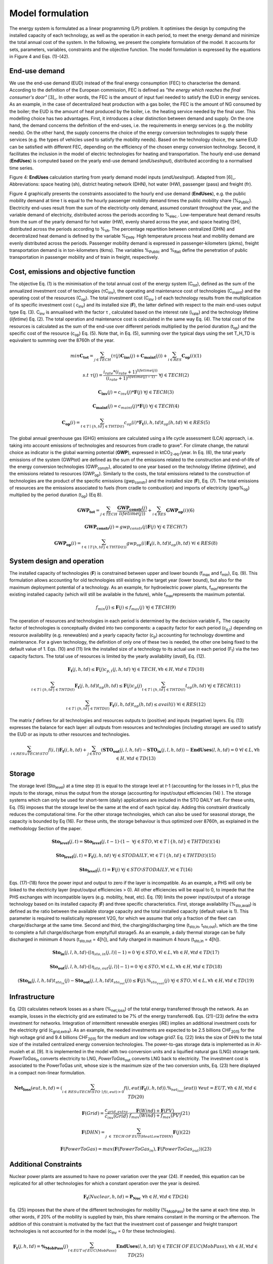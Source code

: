 .. _LPFormulation:

Model formulation
=================

The energy system is formulated as a linear programming (LP) problem. It optimises the design by computing the installed capacity of each technology, as well as the operation in each period, to meet the energy demand and minimize the total annual cost of the system. In the following, we present the complete formulation of the model. It accounts for sets, parameters, variables, constraints and the objective function. The model formulation is expressed by the equations in Figure 4 and Eqs. (1)-(42).

End-use demand
^^^^^^^^^^^^^^

We use the end-use demand (EUD) instead of the final energy consumption (FEC) to characterise the demand. According to the definition of the European commission, FEC is defined as *"the energy which reaches the final consumer's door"* [3]_. In other words, the FEC is the amount of input fuel needed to satisfy the EUD in energy services. As an example, in the case of decentralized heat production with a gas boiler, the FEC is the amount of NG consumed by the boiler; the EUD is the amount of heat produced by the boiler, i.e. the heating service needed by the final user. This modelling choice has two advantages. First, it introduces a clear distinction between demand and supply. On the one hand, the demand concerns the definition of the end-uses, i.e. the requirements in energy services (e.g. the mobility needs). On the other hand, the supply concerns the choice of the energy conversion technologies to supply these services (e.g. the types of vehicles used to satisfy the mobility needs). Based on the technology choice, the same EUD can be satisfied with different FEC, depending on the efficiency of the chosen energy conversion technology. Second, it facilitates the inclusion in the model of electric technologies for heating and transportation.
The hourly end-use demand (**EndUses**) is computed based on the yearly end-use demand (*endUsesInput*), distributed according to a normalised time series.

.. image:: images/EndUseDemand.PNG

Figure 4: **EndUses** calculation starting from yearly demand model inputs (*endUsesInput*). Adapted from [6]_. Abbreviations: space heating (sh), district heating network (DHN), hot water (HW), passenger (pass) and freight (fr).

Figure 4 graphically presents the constraints associated to the hourly end use demand (**EndUses**), e.g. the public mobility demand at time t is equal to the hourly passenger mobility demand times the public mobility share (%\ :sub:`Public`\ ).
Electricity end-uses result from the sum of the electricity-only demand, assumed constant throughout the year, and the variable demand of electricity, distributed across the periods according to  %\ :sub:`elec.`\ . Low-temperature heat demand results from the sum of the yearly demand for hot water (HW), evenly shared across the year, and space heating (SH), distributed across the periods according to %\ :sub:`sh`\ .
The percentage repartition between centralized (DHN) and decentralized heat demand is defined by the variable %\ :sub:`DHN`\ . High temperature process heat and mobility demand are evenly distributed across the periods. Passenger mobility demand is expressed in passenger-kilometers (pkms), freight transportation demand is in ton-kilometers (tkms). The variables %\ :sub:`Public`\  and %\ :sub:`Rail`\  define the penetration of public transportation in passenger mobility and of train in freight, respectively.


Cost, emissions and objective function
^^^^^^^^^^^^^^^^^^^^^^^^^^^^^^^^^^^^^^

The objective Eq. (1) is the minimisation of the total annual cost of the energy system (C\ :sub:`tot`\ ), defined as the sum of the annualized investment cost of technologies (τC\ :sub:`inv`\ ), the operating and maintenance cost of technologies (C\ :sub:`maint`\ ) and the operating cost of the resources (C\ :sub:`op`\ ). The total investment cost (C\ :sub:`inv`\  ) of each technology results from the multiplication of its specific investment cost ( c\ :sub:`inv`\ ) and its installed size (**F**), the latter defined with respect to the main end-uses output type Eq. (3).  C\ :sub:`inv`\  is annualised with the factor τ , calculated based on the interest rate (i\ :sub:`rate`\ ) and the technology lifetime (*lifetime*) Eq. (2). The total operation and maintenance cost is calculated in the same way Eq. (4). The total cost of the resources is calculated as the sum of the end-use over different periods multiplied by the period duration (t\ :sub:`op`\ ) and the specific cost of the resource (c\ :sub:`op`\ ) Eq. (5). Note that, in Eq. (5), summing over the typical days using the set T_H_TD is equivalent to summing over the 8760h of the year.


.. math::
	min  \mathbf{C_{tot}} = \sum_{j\in TECH}^{} (\tau (j)\mathbf{C_{inv}}(j) + \mathbf{C_{maint}}(j)) + \sum_{i \in RES}^{} \mathbf{C_{op}}(i)	(1)

.. math::
	s.t \; \; \;\tau (j) = \frac{i_{rate}*(i_{rate}+1)^{lifetime(j))}}{(i_{rate}+1)^{lifetime(j)-1)}}\; \; \; \forall j \in TECH	(2)

.. math::
	\mathbf{C_{inv}}(j) = c_{inv}(j)*\mathbf{F}(j)\; \; \; \forall j \in TECH (3)

.. math::
	\mathbf{C_{maint}}(j) = c_{maint}(j)*\mathbf{F}(j)\; \; \; \forall j \in TECH (4)

.. math::
	\mathbf{C_{op}}(i)=\sum_{t\in T\mid \left \{h,td  \right \}\in  THTD(t)}^{} c_{op}(i)*\mathbf{F_{t}}(i,h,td)t_{op}(h,td)\; \; \; \forall i \in RES (5)


The global annual greenhouse gas (GHG) emissions are calculated using a life cycle assessment (LCA) approach, i.e. taking into account emissions of technologies and resources \from cradle to grave". For climate change, the natural choice as indicator is the global warming potential (**GWP**), expressed in ktCO\ :sub:`2-eq`\ ./year. In Eq. (6), the total yearly emissions of the system (GWPtot) are defined as the sum of the emissions related to the construction and end-of-life of the energy conversion technologies (GWP\ :sub:`constr`\ ), allocated to one year based on the technology lifetime (*lifetime*), and the emissions related to resources (GWP\ :sub:`op`\ ). Similarly to the costs, the total emissions related to the construction of technologies are the product of the specific emissions (gwp\ :sub:`constr`\ ) and the installed size (**F**), Eq. (7). The total emissions of resources are the emissions associated to fuels (from cradle to combustion) and imports of electricity (gwp%\ :sub:`op`\ ) multiplied by the period duration (t\ :sub:`op`\ ) (Eq 8).

.. math::
	\mathbf{GWP_{tot}}= \sum_{j\in TECH}^{}\frac{\mathbf{GWP_{constr}}(j)} {lifetime(j))} +\sum_{i\in RES}^{} \mathbf{GWP_{op}}(i) (6)

.. math::
	\mathbf{GWP_{constr}}(j)=gwp_{constr}(j)\mathbf{F}(j)\; \; \; \forall j\in TECH (7)

.. math::
	\mathbf{GWP_{op}}(i)=\sum_{t\in \mid T\left \{ h,td \right \}\in THTD(t))}^{} gwp_{op}(i)\mathbf{F_{t}}(i,h,td)t_{op}(h,td)\; \; \; \forall i\in RES (8)

System design and operation
^^^^^^^^^^^^^^^^^^^^^^^^^^^

The installed capacity of technologies (**F**) is constrained between upper and lower bounds (f\ :sub:`max`\  and f\ :sub:`min`\), Eq. (9). This formulation allows accounting for old technologies still existing in the target year (lower bound), but also for the maximum deployment potential of a technology. As an example, for hydroelectric power plants, f\ :sub:`min`\ represents the existing installed capacity (which will still be available in the future), while f\ :sub:`max`\ represents the maximum potential.

.. math::
	f_{min}(j)\leq \mathbf{F}(j)\leq f_{max}(j)\; \; \; \forall j\in TECH (9)


The operation of resources and technologies in each period is determined by the decision variable F\ :sub:`t`\ . The capacity factor of technologies is conceptually divided into two components: a capacity factor for each period (c\ :sub:`p,t`\ ) depending on resource availability (e.g. renewables) and a yearly capacity factor (c\ :sub:`p`\ ) accounting for technology downtime and maintenance. For a given technology, the definition of only one of these two is needed, the other one being fixed to the default value of 1. Eqs. (10) and (11) link the installed size of a technology to its actual use in each period (F\ :sub:`t`\ ) via the two capacity factors. The total use of resources is limited by the yearly availability (*avail*), Eq. (12).

.. math::
	\mathbf{F_{t}}(j,h,td)\leq \mathbf{F}(j)c_{p,t}(j,h,td)\; \; \; \forall j\in TECH, \forall h\in H,\forall td\in TD (10)

.. math:: 
	\sum_{t\in T\mid \left \{h,td  \right \}\in  THTD(t)}^{}\mathbf{F_{t}}(j,h,td)t_{op}(h,td)\leq \mathbf{F}(j)c_{p}(j)\sum_{t\in T\mid \left \{h,td  \right \}\in  THTD(t)}^{}t_{op}(h,td)\; \; \; \forall j\in TECH (11)

.. math::
	\sum_{t\in T\mid \left \{h,td  \right \}\in  THTD(t)}^{}\mathbf{F_{t}}(i,h,td)t_{op}(h,td)\leq avail(i) \; \; \; \forall i\in RES (12)

The matrix *f* defines for all technologies and resources outputs to (positive) and inputs (negative) layers. Eq. (13) expresses the balance for each layer: all outputs from resources and technologies (including storage) are used to satisfy the EUD or as inputs to other resources and technologies.	

.. math::
	\sum_{i\in RES \cup TECH\setminus STO}^{}f(i,l)\mathbf{F_{t}}(i,h,td) +\sum_{j\in STO}^{} (\mathbf{STO_{out}}(j,l,h,td)-\mathbf{STO_{in}}(j,l,h,td))-\mathbf{EndUses}(l,h,td)=0\; \; \; \forall l\in L,\forall h\in H,\forall td\in TD (13)

Storage
^^^^^^^

The storage level (Sto\ :sub:`level`\ ) at a time step (*t*) is equal to the storage level at *t*-1 (accounting for the losses in *t*-1), plus the inputs to the storage, minus the output from the storage (accounting for input/output efficiencies (14) ). The storage systems which can only be used for short-term (daily) applications are included in the STO DAILY set. For these units, Eq. (15) imposes that the storage level be the same at the end of each typical day. Adding this constraint drastically reduces the computational time. For the other storage technologies, which can also be used for seasonal storage, the capacity is bounded by Eq (16). For these units, the storage behaviour is thus optimized over 8760h, as explained in the methodology Section of the paper.

.. math::
	\mathbf{Sto_{level}}(j,t)= \mathbf{Sto_{level}}(j,t-1)\cdot (1- %_{sto_{loss}}(j)) + t_{op}(h,td) \cdot (\sum_{l\in L\mid \eta _{sto,in(j,l)> 0)}}^{} \mathbf{Sto_{in}}(j,l,h,td)\eta _{sto,in}(j,l)- \sum_{l\in L \mid \eta _{sto,out(j,l)> 0)}}^{}\mathbf{Sto_{out}}(j,l,h,td)\eta _{sto,out}(j,l))
	\; \; \; \forall j\in STO, \forall t\in T\mid \left \{ h,td \right \} \in THTD(t) (14)

.. math::
	\mathbf{Sto_{level}}(j,t)=\mathbf{F_{t}}(j,h,td)\; \; \; \forall j\in STO DAILY, \forall t\in T\mid \left \{ h,td \right \}\in THTD(t) (15)

.. math::
	\mathbf{Sto_{level}}(j,t)=\mathbf{F}(j)\; \; \; \forall j\in STO \setminus STO DAILY, \forall t\in T (16)

Eqs. (17)-(18) force the power input and output to zero if the layer is incompatible. As an example, a PHS will only be linked to the electricity layer (input/output efficiencies > 0). All other efficiencies will be equal to 0, to impede that the PHS exchanges with incompatible layers (e.g. mobility, heat, etc). Eq. (19) limits the power input/output of a storage technology based on its installed capacity (**F**) and three specific characteristics. First, storage availability (%\ :sub:`sto,avail`\ ) is defined as the ratio between the available storage capacity and the total installed capacity (default value is 1). This parameter is required to realistically represent V2G, for which we assume that only a fraction of the fleet can charge/discharge at the same time. Second and third, the charging/discharging time (t\ :sub:`sto,in`\ , t\ :sub:`sto,out`\ ), which are the time to complete a full charge/discharge from empty/full storage5. As an example, a daily thermal storage can be fully discharged in minimum 4 hours (t\ :sub:`sto,out`\   = 4[h]), and fully charged in maximum 4 hours (t\ :sub:`sto,in`\  = 4[h]).

.. math::
	\mathbf{Sto_{in}}(j,l,h,td)\cdot (\left \lceil \eta _{sto,in}(j,l) \right \rceil -1)=0\; \; \; \forall j\in STO,\forall l\in L,\forall h\in H, \forall td\in TD (17)

.. math::
	\mathbf{Sto_{out}}(j,l,h,td)\cdot (\left \lceil \eta _{sto,out}(j,l) \right \rceil -1)=0\; \; \; \forall j\in STO,\forall l\in L,\forall h\in H, \forall td\in TD (18)

.. math::
	(\mathbf{Sto_{in}}(j,l,h,td)t_{sto_{in}}(j)-\mathbf{Sto_{out}}(j,l,h,td)t_{sto_{out}}(j))\leq \mathbf{F}(j).
	\%_{sto_{avail}}(j) \; \; \; \forall j\in STO,\forall l\in L,\forall h\in H, \forall td\in TD (19)


Infrastructure
^^^^^^^^^^^^^^

Eq. (20) calculates network losses as a share (%\ :sub:`net,loss`\ ) of the total energy transferred through the network. As an example, losses in the electricity grid are estimated to be 7% of the energy transferred6. Eqs. (21)-(23) define the extra investment for networks. Integration of intermittent renewable energies (iRE) implies an additional investment costs for the electricity grid (c\ :sub:`grid,extra`\ ). As an example, the needed investments are expected to be 2.5 billions CHF\ :sub:`2015`\  for the high voltage grid and 9.4 billions CHF\ :sub:`2015`\  for the medium and low voltage grid7. Eq. (22) links the size of DHN to the total size of the installed centralized energy conversion technologies. The power-to-gas storage data is implemented as in Al-musleh et al. [9]. It is implemented in the model with two conversion units and a liquified natural gas (LNG) storage tank. *PowerToGas*\ :sub:`in`\  converts electricity to LNG, *PowerToGas*\ :sub:`out`\  converts LNG back to electricity. The investment cost is associated to the PowerToGas unit, whose size is the maximum size of the two conversion units, Eq. (23) here displayed in a compact non-linear formulation.

.. math::
	\mathbf{Net_{loss}}(eut,h,td)=(\sum_{i \in\,  RES\cup TECH\setminus STO\: \mid f(i,eut)> 0}^{}f(i,eut)\mathbf{F_{t}}(i,h,td)).\%_{net_{loss}}(eut))\; \; \; \; \;  \forall eut=EUT,\forall h\in   H,\forall td\in TD (20)

.. math::
	\mathbf{F}(Grid)=\frac{c_{grid,extra}}{c_{inv}(Grid)}\cdot \frac{\mathbf{F}(Wind)+\mathbf{F}(PV)}{f_{max}(Wind)+f_{max}(PV)} (21)

.. math::
	\mathbf{F}(DHN)=\sum_{j\; \in\;  TECH\: OF\: EUT(HeatLowTDHN)}^{}\mathbf{F}(j) (22)

.. math::
	\mathbf{F}(PowerToGas)=max(\mathbf{F}(PowerToGas_{in}),\mathbf{F}(PowerToGas_{out})) (23)


Additional Constraints
^^^^^^^^^^^^^^^^^^^^^^
Nuclear power plants are assumed to have no power variation over the year (24). If needed, this equation can be replicated for all other technologies for which a constant operation over the year is desired.

.. math::
	\mathbf{F_{t}}(Nuclear,h,td)=\mathbf{P_{Nuc}}\; \; \; \forall h\in H, \forall td\in TD (24)

Eq. (25) imposes that the share of the different technologies for mobility (%\ :sub:`MobPass`\ ) be the same at each time step. In other words, if 20% of the mobility is supplied by train, this share remains constant in the morning or the afternoon. The addition of this constraint is motivated by the fact that the investment cost of passenger and freight transport technologies is not accounted for in the model (c\ :sub:`inv`\  = 0 for these technologies).

.. math::
	\mathbf{F_{t}}(j,h,td)=\mathbf{\%_{MobPass}}(j)\sum_{l\in EUT\: of\: EUC(MobPass)}^{}\mathbf{EndUses}(l,h,td)\; \; \; \forall j \in TECH\: OF\: EUC(MobPass),\forall h \in H,\forall td \in TD (25)

Decentralised heat production:
^^^^^^^^^^^^^^^^^^^^^^^^^^^^^^

Thermal solar is implemented as a decentralized technology. It is always installed together with another decentralized technology, which serves as backup to compensate for the intermittency of solar thermal. Thus, we define the total installed capacity of solar thermal **F**(Dec\ :sub:`Solar`\ ) as the sum of F\ :sub:`sol`\ (j) (27), where F\ :sub:`sol`\ (j) is the solar thermal capacity associated to the backup technology j. Eq. (26) links the installed size of each solar thermal capacity (F\ :sub:`sol`\ (j)) to its actual production (F\ :sub:`t,sol`\ (j; h; td)) via the solar capacity factor (c\ :sub:`p,t`\ (Dec\ :sub:`Solar`\ ,h,td )).

.. math::
	\mathbf{F_{t_{sol}}}(j,h,td)\leq \mathbf{F_{sol}}(j)c_{p,t}(Dec_{Solar},h,td) \; \; \; \forall j \in TECH \: OF \: EUT(HeatLowTDec)\setminus \left \{ Dec_{Solar} \right \},\forall h \in H,\forall td \in TD  (26)

.. math::
	\mathbf{F}(Dec_{Solar})=\sum_{j \in TECH \: OF \: EUT(HeatLowTDec)\setminus \left \{ Dec_{Solar} \right \}}^{} \mathbf{F_{sol}}(j) (27)

A thermal storage i is defined for each decentralised heating technology j, to which it is related via the set *TS OF DEC TECH*, i.e. *i=TS OF DEC TECH(j)*. Each thermal storage *i* can store heat from its technology *j* and the associated thermal solar Fsol(j ). Similarly to the passenger mobility, Eq. (28) makes the model more realistic by defining the operating strategy for decentralized heating. In fact, in the model we represent decentralized heat in an aggregated form; however, in a real case, residential heat cannot be aggregated obviously. A house heated by a decentralised gas boiler and solar thermal panels should not be able to be heated by the electrical heat pump and thermal storage of the neighbours, and vice-versa. Hence, Eq. (28) imposes that the use of each technology (F\ :sub:`t`\ (j; h; td)), plus its associated thermal solar (F\ :sub:`t,sol`\ (j; h; td)) plus its associated storage outputs (Sto\ :sub:`out`\ (i; l; h; td)) minus its associated storage inputs (Sto\ :sub:`in`\ (i; l; h; td)) should be a constant share (%\ :sub:`HeatDec`\ (j )) of the decentralised heat demand (**EndUses**(HeatLowT; h; td)). Figure 5 shows, through an example with two technologies (a gas boiler and a heat pump (HP)), how decentralised thermal storage and thermal solar are implemented.

.. math::
	\mathbf{F_{t}}(j,h,td)+\mathbf{F_{t_{sol}}}(j,h,td)+\sum_{l\in L}^{}(\mathbf{Sto_{out}}(i,l,h,td)-\mathbf{Sto_{in}}(i,l,h,td))=\mathbf{\%_{HeatDec}}(j)\mathbf{EndUses}(HeatLowT,h,td)\; \; \; \; \; \forall j \in TECH \: OF \: EUT(HeatLowTDec)\setminus \left \{ Dec_{Solar} \right \},\forall i \in TS \: OF \: DEC\: TECH (j),\forall h \in H,\forall td \in TD (28)

.. image:: images/TSandFsol.PNG

Figure 5: Illustrative example of a decentralised heating layer with thermal storage, solar thermal and two conventional production technologies, gas boilers and electrical HP. In this case, Eq. 28 applied to the electrical HPs becomes the equality between the two following terms: left term is the heat produced by: the eHPs (F\ :sub:`t`\ ('eHPs')), the solar panel associated to the eHPs (F\ :sub:`t,sol`\ ('eHPs')) and the storage associated to the eHPs; right term is the product between the share of decentralised heat supplied by eHPs (%\ :sub:`HeatDec`\ (`eHPs')) and heat low temperature decentralised demand (**EndUses**(HeatLowT; h; td)).

Hydroelectric dams:
^^^^^^^^^^^^^^^^^^^

Hydroelectric dams are implemented here as the combination of two components: a storage unit (the reservoir, or dam storage (*DamSto*)) and a power production unit (*HydroDam*). It has to be noted that, in this implementation, we differentiate between PHS and the storage unit with river inflow *DamSto*. PHS has a lower and upper reservoir without inlet source; *DamSto* has an inlet source, i.e. a river inflow, but cannot pump water from the lower reservoir. The power production technology *HydroDam* accounts for all the dam hydroelectric infrastructure cost and emissions. Eqs. (29)-(31) regulate the reservoir (*DamSto*) based on the production (*HydroDam*). Eq. 29 linearly relates the reservoir size with the power plant size (**F** (HydroDam)). Eq. 30 imposes the storage input power (Sto\ :sub:`in`\ ) to be equal to the water inflow term (**F** \ :sub:`t`\ (HydroDam; h; td)). This latter is constrained by Eq. 10 and represents the water in ow in the dam (Sto\ :sub:`in`\ ). Eq. (31) ensures that the storage output (Sto\ :sub:`out`\ ) be lower than the installed capacity (**F** (HydroDam)). Figure 6 shows how the reservoir (*DamSto*) and the power unit (*HydroDam*) are implemented.

.. math:: 
	\mathbf{F}(DamSto)\leq f_{min}(DamSto)+(f_{max}(DamSto)-f_{min}(DamSto))\cdot \frac{\mathbf{F}(HydroDam)-f_{min}(HydroDam)}{f_{max}(HydroDam)-f_{min}(HydroDam)} (29)

.. math::
	\mathbf{Sto_{in}}(DamSto,Elec,h,td)=\mathbf{F_{t}}(HydroDam,h,td)\; \; \; \forall h\in H,\forall td\in TD (30)

.. math::
	 \mathbf{Sto_{out}}(DamSto,Elec,h,td)=\mathbf{F}(HydroDam)\; \; \; \forall h\in H,\forall td\in TD(31)

.. image:: images/HydroDam.PNG

Figure 6: Visual representation of hydro dams implementation in the model. The storage (*DamSto*) is filled by river inflows and can produce electricity through the *HydroDam* technology.


Vehicle-to-grid:
^^^^^^^^^^^^^^^^

Vehicle-to-grid dynamics are included in the model via the V2G set. For each vehicle *j* ϵ V2G, a battery *i* (i ϵ EVs BATT) is associated using the set EVs BATT OF V2G (i ϵ EVs BATT OF V2G(j)). Each type *j* of V2G has a different size of battery per car (ev\ :sub:`Batt,size`\ (j)), e.g. the first generation battery of the Nissan Leaf (ZE\ :sub:`0`\ ) has a capacity of 24 kWh. To estimate the number of vehicles of a given technology, we use the share of mobility covered supplied by this technology (%\ :sub:`MobPass`\ ) and the number of cars required if all the mobility was covered with private cars ncar,max. Thus, the energy that can be stored in batteries **F**(i) of V2G(j) is the product of the maximum number of cars (ncar,max) mutliplied by the share of the mobility
covered by the type of vehicle j (%\ :sub:`MobPass`\ (j)) and the size of battery per car (ev\ :sub:`Batt,size`\ (j)) (32). As an example, if all the drivers of Switzerland (5.8 millions [10]) owned a car and 5% of the mobility was supplied by Nissan Leaf (ZE\ :sub:`0`\ ), then the energy that could be stored by this technology would be 6.76 GWh.
Eq. (33) forces batteries of electric vehicle to supply, at least, the energy required by each associated electric vehicle technology. This lower bound is not an equality; in fact, according to the V2G concept, batteries can also be used to support the grid. Figure 7 shows through an example with only battery electric vehicles (BEVs) how Eq. (33) simplifies the implementation of V2G. In this illustration, a battery technology is associated to a BEV. The battery can either supply the BEV needs or restore electricity to the grid.

.. math::
	\mathbf{F}(i)=\eta _{car,max}.\mathbf{\%_{MobPass}}(j)ev_{Batt,size}(j)\; \; \; \forall j\in V2G, \forall i\in  EVs\: BATT \: OF \: V2G(j) (32)

.. math::
	\mathbf{Sto_{out}}(i,Elec,h,td)\geq -f(j,Elec)\mathbf{F_{t}}(j,h,td)\; \; \; \forall j\in V2G,\forall i\in  EVs\: BATT \: OF \: V2G(j), \forall h\in H, \forall td\in TD(33)

.. image:: images/V2G.PNG

Figure 7: Illustrativee example of a V2G implementation. The battery can interact with the electricity layer. The V2G takes the electricity from the battery to provide a constant share (%\ :sub:`MobPass`\ ) of the passenger mobility layer (*Mob. Pass*.).

Peak demand:
^^^^^^^^^^^^

Finally, Eqs. (34)-(35) constrain the installed capacity of low temperature heat supply. Based on the selected typical days (TDs), the ratio between the yearly peak demand and the TDs peak demand is defined for space heating (%\ :sub:`Peak,sh`\  ). Eq. (34) imposes that the installed capacity for decentralised technologies covers the real peak over the year. Similarly, Eq. (35) forces the centralised heating system to have a supply capacity (production plus storage) higher than the peak demand.

.. math::
	\mathbf{F}(j)\geq  \%_{Peak_{sh}} \underset{h\in H,td\in TD}{max}\left \{\mathbf{F_{t}}(j,h,td)  \right \} \; \; \; \forall j \in TECH \: OF \: EUT(HeatLowTDec)\setminus \left \{ Dec_{Solar} \right \} (34)

.. math::
	\sum_{j \in TECH \: OF \: EUT(HeatLowTDHN,i \in STO \: OF \: EUT(HeatLowTDHN)}^{}(\mathbf{F}(j)+\mathbf{F}(i) /t_{sto_{out}}(i,HeatLowTDHN)) \geq  \%_{Peak_{sh}}\underset{h\in H,td\in TD}{max}\left \{ \mathbf{EndUses}(HeatLowTDHN,h,td) \right \} (35)



Adaptation for the case study
-----------------------------
Additional constraints are required to implement the scenarios and the Swiss hydroelectric power plants. Scenarios require four additional constraints (36-39) to impose a limit on the GWP emissions, the minimum share of renewable energies (RE) primary energy, the relative shares of some technologies, such as gasoline cars in the private mobility and the cost of energy efficiency measures. Due to the high penetration of hydropower in Switzerland and the good availability of data, the hydro potential has been split into old and new hydro plants and that changes three constraints (40-42). Eq. 36 imposes a limit on the GWP (*gwp*\ :sub:`limit`\ ). Eq. 37 fixes the minimum renewable primary energy share. Eq. 38 is complementary to Eq. 9, as it expresses the minimum (*f*\ :sub:`min,%`\ ) and maximum (*f*\ :sub:`max,%`\ ) yearly output shares of each technology for each type of EUD. In fact, for a given technology, assigning a relative share (e.g. boilers providing at least a given percent of the total heat demand) is more intuitive and close to the energy planning practice than limiting its installed size. *f*\ :sub:`min,%`\  and *f*\ :sub:`max,%`\  are fixed to 0 and 1, respectively, unless otherwise indicated. Eq. 39 imposes the cost of energy efficiency. The EUD is based on a scenario detailed in Section 2.1 and has a lower energy demand than the "business as usual" scenario, which has the highest energy demand. Hence, the energy efficiency cost represents the difference between the implemented scenario and the \business as usual" scenario. As explained later in 2.7.4, the implemented scenario has the lowest EUD, in counterpart, this scenario requires to invest the maximum in efficiency measures.


.. math::
	\mathbf{GWP_{tot}}\leq gwp_{limit}(36) 

.. math::
	\sum_{j\in RES_{re},t\in T\mid \left \{ h,td \right \}\in THTD(t)}^{}\mathbf{F_{t}}(j,h,td)\cdot t_{op}(h,td)\geq re_{share}\sum_{j\in RES,t\in T\mid \left \{ h,td \right \}\in THTD(t)}^{}\mathbf{F_{t}}(j,h,td)\cdot t_{op}(h,td)(37)

.. math::
	f_{min,\%}(j)\sum_{{j}'\in TECH\: OF\:  EUT(eut),t\in T\mid \left \{ h,td \right \}\in THTD(t)}^{}\mathbf{F_{t}}({j}',h,td)\cdot t_{op}(h,td)\leq \sum_{t\in T\mid \left \{ h,td \right \}\in THTD(t)}^{}\mathbf{F_{t}}(j,h,td)\cdot t_{op}(h,td)\leq f_{max,\%}(j)\sum_{{j}''\in TECH\: OF\:  EUT(eut),t\in T\mid \left \{ h,td \right \}\in THTD(t)}^{}\mathbf{F_{t}}({j}'',h,td)\cdot t_{op}(h,td)\; \; \; \; \; \;\forall eut\in EUT,\forall j\in TECH\: OF\:  EUT(eut) (38)

.. math::
	\mathbf{F}(Efficiency)=\frac{1}{1+i_{rate}} (39)

Due to the high penetration of hydropower in Switzerland and the good availability of data, the hydro potential has been split into old and new hydro plants. The old power plants have a fixed capacity and a known cost. Compared to the existing plants, the new power plants have a different price [6]. As a consequence, Eqs. (29-31) are modified to integrate the potential of new hydro dams and became, respectively, Eqs (40-42).


.. math::
	\mathbf{F}(DamSto)\leq f_{min}(DamSto)+(f_{max}(DamSto)-f_{min}(DamSto))\frac{\mathbf{F}(NewHydroDam)-f_{min}(NewHydroDam)}{f_{max}(NewHydroDam)-f_{min}(NewHydroDam)}(40)

.. math::
	\mathbf{Sto_{in}}(DamSto,Elec,h,td)=\mathbf{F_{t}}(HydroDam,h,td)+\mathbf{F_{t}}(NewHydroDam,h,td)\; \; \; \; \forall h\in H,\forall td\in TD (41)

.. math::
	\mathbf{Sto_{out}}(DamSto,Elec,h,td)\leq \mathbf{F}(HydroDam)+\mathbf{F}(NewHydroDam)\; \; \; \; \forall h\in H,\forall td\in TD(42)

Linearisation of integer variables
----------------------------------

Equations (25 and 28) multiply two variables among which **EndUses**. The latter is a dependent variable depending only on parameters, and thus it can be rewritten as a sum and products of parameters as shown in Figure 4.
Compared to the previous version of EnergyScope reported by Moret [6], the integer variables have been removed. In [6], they had the following use: (i) forcing the number of technologies to be an integer multiple of a reference size (e.g. one could only install 0.5, 1, 1.5, etc GW of CCGT if reference size is 0:5 GW); (ii) forcing that storage cannot charge and discharge at the same time; (iii) defining backup decentralised production technologies for thermal solar.
These variables were removed to reduce the computational time. As a consequence, (i) we accepted to have continuous size for installed capacities, such as 732 MW of CCGT; (ii) we systematically verify during the post treatment that a storage technology is not charging and discharging at the same time, which removes the need of using a binary variables. This change was also required to implement V2G, which can both charge and discharge. Complementarily, Eq. 19 verifies that the power charging and discharging are not higher than the maximum capacity. For example, assuming a case with 100 electric cars with a battery of 10kWh each, with an energy to power ratio of 10 (charging) and 5 (discharging) and with 20% of the cars are available to drive or charge. In this case, the charge and discharge powers are limited to a maximum of 20 or 40 kW, respectively, or a mix of the two. Finally, (iii) as illustrated in Section 1.3, the thermal solar implementation has been improved; the new formulation is more realistic and does not require the use of binary/integer variables.